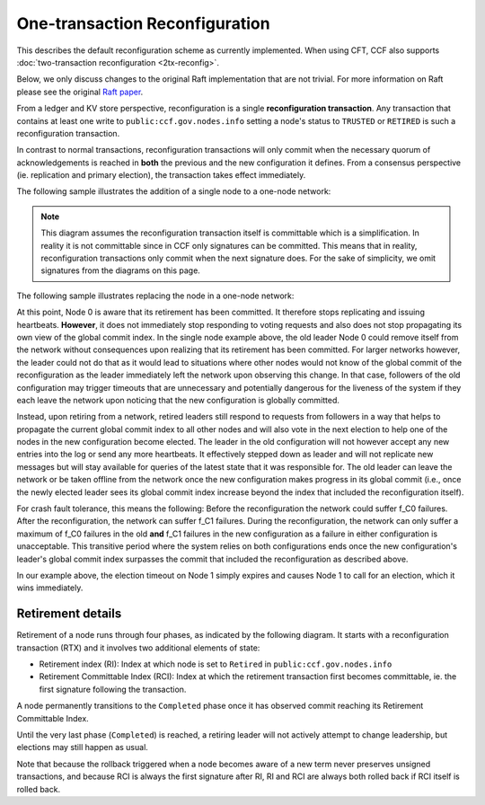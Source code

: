 One-transaction Reconfiguration
===============================

This describes the default reconfiguration scheme as currently implemented. When using CFT, CCF also supports :doc:`two-transaction reconfiguration <2tx-reconfig>`.

Below, we only discuss changes to the original Raft implementation that are not trivial. For more information on Raft please see the original `Raft paper <https://www.usenix.org/system/files/conference/atc14/atc14-paper-ongaro.pdf>`_.

From a ledger and KV store perspective, reconfiguration is a single **reconfiguration transaction**. Any transaction that contains at least one write to ``public:ccf.gov.nodes.info`` setting a node's status to ``TRUSTED`` or ``RETIRED`` is such a reconfiguration transaction.

In contrast to normal transactions, reconfiguration transactions will only commit when the necessary quorum of acknowledgements is reached in **both** the previous and the new configuration it defines. From a consensus perspective (ie. replication and primary election), the transaction takes effect immediately.

The following sample illustrates the addition of a single node to a one-node network:

.. mermaid::

    sequenceDiagram
        participant Members
        participant Node 0
        participant Node 1

        Note over Node 0: State in KV: TRUSTED
        Note over Node 1: State in KV: PENDING

        Note right of Node 0: Cfg 0: [Node 0]
        Note right of Node 0: Active configs: [Cfg 0]

        Members->>+Node 0: Vote for Node 1 to become TRUSTED

        Note right of Node 0: Reconfiguration Tx ID := 3.42
        Note right of Node 0: Cfg 1 := [Node 0, Node 1]
        Note right of Node 0: Active configs := [Cfg 0, Cfg 1]
        Node 0-->>-Members: Success

        Node 1->>+Node 0: Poll join
        Node 0-->>-Node 1: Trusted

        Node 0->>Node 1: Replicate 3.42
        Note over Node 1: State in KV := TRUSTED
        Note right of Node 1: Active configs := [Cfg 0, Cfg 1]
        Node 1->>Node 0: Acknowledge 3.42

        Note right of Node 0: 3.42 commits (meets quorum in Cfg 0 and 1)
        Note right of Node 0: Active configs := [Cfg 1]

        Node 0->>Node 1: Notify commit 3.42
        Note right of Node 1: Active configs := [Cfg 1]

.. note:: This diagram assumes the reconfiguration transaction itself is committable which is a simplification. In reality it is not committable since in CCF only signatures can be committed. This means that in reality, reconfiguration transactions only commit when the next signature does. For the sake of simplicity, we omit signatures from the diagrams on this page.

The following sample illustrates replacing the node in a one-node network:

.. mermaid::

    sequenceDiagram
        participant Members
        participant Node 0
        participant Node 1

        Note over Node 0: State in KV: TRUSTED
        Note over Node 1: State in KV: PENDING

        Note right of Node 0: Cfg 0: [Node 0]
        Note right of Node 0: Active configs: [Cfg 0]

        Members->>+Node 0: Vote for Node 1 to become TRUSTED and Node 0 to become RETIRED

        Note right of Node 0: Reconfiguration Tx ID := 3.42
        Note right of Node 0: Cfg 1 := [Node 1]
        Note right of Node 0: Active configs := [Cfg 0, Cfg 1]
        Node 0-->>-Members: Success

        Note over Node 0: State in KV := RETIRED

        Node 1->>+Node 0: Poll join
        Node 0-->>-Node 1: Trusted

        Node 0->>Node 1: Replicate 3.42
        Note over Node 1: State in KV := TRUSTED
        Note right of Node 1: Active configs := [Cfg 0, Cfg 1]
        Node 1->>Node 0: Acknowledge 3.42

        Note right of Node 0: 3.42 commits (meets quorum in Cfg 0 and 1)
        Note right of Node 0: Active configs := [Cfg 1]

        Node 0->>Node 1: Notify commit 3.42
        Note right of Node 1: Active configs := [Cfg 1]

At this point, Node 0 is aware that its retirement has been committed. It therefore stops replicating and issuing heartbeats. **However**, it does not immediately stop responding to voting requests and also does not stop propagating its own view of the global commit index. In the single node example above, the old leader Node 0 could remove itself from the network without consequences upon realizing that its retirement has been committed. For larger networks however, the leader could not do that as it would lead to situations where other nodes would not know of the global commit of the reconfiguration as the leader immediately left the network upon observing this change. In that case, followers of the old configuration may trigger timeouts that are unnecessary and potentially dangerous for the liveness of the system if they each leave the network upon noticing that the new configuration is globally committed.

Instead, upon retiring from a network, retired leaders still respond to requests from followers in a way that helps to propagate the current global commit index to all other nodes and will also vote in the next election to help one of the nodes in the new configuration become elected. The leader in the old configuration will not however accept any new entries into the log or send any more heartbeats. It effectively stepped down as leader and will not replicate new messages but will stay available for queries of the latest state that it was responsible for. The old leader can leave the network or be taken offline from the network once the new configuration makes progress in its global commit (i.e., once the newly elected leader sees its global commit index increase beyond the index that included the reconfiguration itself).

For crash fault tolerance, this means the following: Before the reconfiguration the network could suffer f_C0 failures. After the reconfiguration, the network can suffer f_C1 failures. During the reconfiguration, the network can only suffer a maximum of f_C0 failures in the old **and** f_C1 failures in the new configuration as a failure in either configuration is unacceptable. This transitive period where the system relies on both configurations ends once the new configuration's leader's global commit index surpasses the commit that included the reconfiguration as described above.

In our example above, the election timeout on Node 1 simply expires and causes Node 1 to call for an election, which it wins immediately.

Retirement details
~~~~~~~~~~~~~~~~~~

Retirement of a node runs through four phases, as indicated by the following diagram. It starts with a reconfiguration transaction (RTX) and it involves 
two additional elements of state:

- Retirement index (RI): Index at which node is set to ``Retired`` in ``public:ccf.gov.nodes.info``
- Retirement Committable Index (RCI): Index at which the retirement transaction first becomes committable, ie. the first signature following the transaction.

A node permanently transitions to the ``Completed`` phase once it has observed commit reaching its Retirement Committable Index.

.. mermaid::

    graph TB;
        Active-- RTX executes -->Started

        subgraph Retired
            Started-- RTX commits -->Ordered;
            Ordered[Ordered: RI set]
            Ordered-- Signature -->Signed;
            Signed[Signed: RCI set]
            Signed-- RCI commits -->Completed;            
            Ordered-.->Started
            Signed-.->Ordered
        end

Until the very last phase (``Completed``) is reached, a retiring leader will not actively attempt to change leadership, but elections may still happen as usual.

Note that because the rollback triggered when a node becomes aware of a new term never preserves unsigned transactions,
and because RCI is always the first signature after RI, RI and RCI are always both rolled back if RCI itself is rolled back.